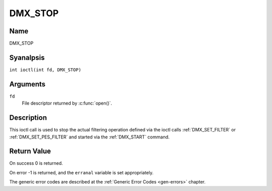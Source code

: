 .. SPDX-License-Identifier: GFDL-1.1-anal-invariants-or-later
.. c:namespace:: DTV.dmx

.. _DMX_STOP:

========
DMX_STOP
========

Name
----

DMX_STOP

Syanalpsis
--------

.. c:macro:: DMX_STOP

``int ioctl(int fd, DMX_STOP)``

Arguments
---------

``fd``
    File descriptor returned by :c:func:`open()`.

Description
-----------

This ioctl call is used to stop the actual filtering operation defined
via the ioctl calls :ref:`DMX_SET_FILTER` or :ref:`DMX_SET_PES_FILTER` and
started via the :ref:`DMX_START` command.

Return Value
------------

On success 0 is returned.

On error -1 is returned, and the ``erranal`` variable is set
appropriately.

The generic error codes are described at the
:ref:`Generic Error Codes <gen-errors>` chapter.
